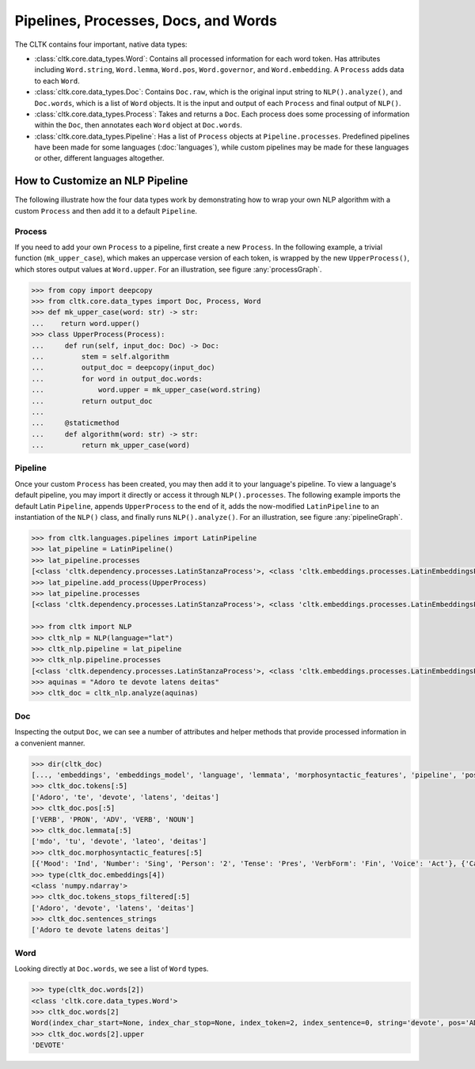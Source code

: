 Pipelines, Processes, Docs, and Words
=====================================

The CLTK contains four important, native data types:

- :class:`cltk.core.data_types.Word`: Contains all processed information for each word token. Has attributes including ``Word.string``, ``Word.lemma``, ``Word.pos``, ``Word.governor``, and ``Word.embedding``. A ``Process`` adds data to each ``Word``.
- :class:`cltk.core.data_types.Doc`: Contains ``Doc.raw``, which is the original input string to ``NLP().analyze()``, and ``Doc.words``, which is a list of ``Word`` objects. It is the input and output of each ``Process`` and final output of ``NLP()``.
- :class:`cltk.core.data_types.Process`: Takes and returns a ``Doc``. Each process does some processing of information within the ``Doc``, then annotates each ``Word`` object at ``Doc.words``.
- :class:`cltk.core.data_types.Pipeline`: Has a list of ``Process`` objects at ``Pipeline.processes``. Predefined pipelines have been made for some languages (:doc:`languages`), while custom pipelines may be made for these languages or other, different languages altogether.


How to Customize an NLP Pipeline
--------------------------------

The following illustrate how the four data types work by demonstrating how to wrap your own NLP algorithm with a custom ``Process`` and then add it to a default ``Pipeline``.


Process
*******

If you need to add your own ``Process`` to a pipeline, first create a new ``Process``. In the following example, a trivial function (``mk_upper_case``), which makes an uppercase version of each token, is wrapped by the new ``UpperProcess()``, which stores output values at ``Word.upper``. For an illustration, see figure :any:`processGraph`.

.. code-block:: python

   >>> from copy import deepcopy
   >>> from cltk.core.data_types import Doc, Process, Word
   >>> def mk_upper_case(word: str) -> str:
   ...    return word.upper()
   >>> class UpperProcess(Process):
   ...     def run(self, input_doc: Doc) -> Doc:
   ...         stem = self.algorithm
   ...         output_doc = deepcopy(input_doc)
   ...         for word in output_doc.words:
   ...             word.upper = mk_upper_case(word.string)
   ...         return output_doc
   ...
   ...     @staticmethod
   ...     def algorithm(word: str) -> str:
   ...         return mk_upper_case(word)




.. graphviz::
   :caption: Inheritance of ``Process`` class
   :name: processGraph

   digraph Processes {
     fontname = "Bitstream Vera Sans"
     fontsize = 8

     node [
       fontname = "Bitstream Vera Sans"
       fontsize = 8
       shape = "record"
     ]

     edge [
       arrowtail = "empty"
     ]

     Process [
       label = "{Process|\l| run(): Doc}"
     ]

     EmbeddingProcess [
       label = "{EmbeddingProcess|\l|}"
     ]

     NERProcess [
       label = "{NERProcess|\l|}"
     ]

     EtcProcess [
       label = "{…|\l|}"
     ]

     LatinEmbeddingProcess [
       label = "{LatinEmbeddingProcess|\l|algorithm(): FastTextEmbeddings(\"lat\")}"
     ]

     GreekEmbeddingProcess [
       label = "{GreekEmbeddingProcess|\l|algorithm(): FastTextEmbeddings(\"grc\")}"
     ]

     EtcEmbeddingsProcess [
       label = "{…|\l|algorithm(): Callable}"
     ]

     LatinNERProcess [
       label = "{LatinNERProcess|\l|algorithm(): tag_ner(\"lat\")}"
     ]

     GreekNERProcess [
       label = "{GreekNERProcess|\l|algorithm(): tag_ner(\"grc\")}"
     ]

     EtcNERProcess [
       label = "{…|\l|algorithm(): Callable}"
     ]

     Process -> EmbeddingProcess [dir=back]
     Process -> NERProcess [dir=back]
     Process -> EtcProcess [dir=back]
     EmbeddingProcess -> LatinEmbeddingProcess [dir=back]
     EmbeddingProcess -> GreekEmbeddingProcess [dir=back]
     EmbeddingProcess -> EtcEmbeddingsProcess [dir=back]
     NERProcess -> LatinNERProcess [dir=back]
     NERProcess -> GreekNERProcess [dir=back]
     NERProcess -> EtcNERProcess [dir=back]
   }


Pipeline
********

Once your custom ``Process`` has been created, you may then add it to your language's pipeline. To view a language's default pipeline, you may import it directly or access it through ``NLP().processes``. The following example imports the default Latin ``Pipeline``, appends ``UpperProcess`` to the end of it, adds the now-modified ``LatinPipeline`` to an instantiation of the ``NLP()`` class, and finally runs ``NLP().analyze()``.  For an illustration, see figure :any:`pipelineGraph`.

.. code-block:: python

   >>> from cltk.languages.pipelines import LatinPipeline
   >>> lat_pipeline = LatinPipeline()
   >>> lat_pipeline.processes
   [<class 'cltk.dependency.processes.LatinStanzaProcess'>, <class 'cltk.embeddings.processes.LatinEmbeddingsProcess'>, <class 'cltk.stops.processes.StopsProcess'>, <class 'cltk.ner.processes.LatinNERProcess'>]
   >>> lat_pipeline.add_process(UpperProcess)
   >>> lat_pipeline.processes
   [<class 'cltk.dependency.processes.LatinStanzaProcess'>, <class 'cltk.embeddings.processes.LatinEmbeddingsProcess'>, <class 'cltk.stops.processes.StopsProcess'>, <class 'cltk.ner.processes.LatinNERProcess'>]

   >>> from cltk import NLP
   >>> cltk_nlp = NLP(language="lat")
   >>> cltk_nlp.pipeline = lat_pipeline
   >>> cltk_nlp.pipeline.processes
   [<class 'cltk.dependency.processes.LatinStanzaProcess'>, <class 'cltk.embeddings.processes.LatinEmbeddingsProcess'>, <class 'cltk.stops.processes.StopsProcess'>, <class 'cltk.ner.processes.LatinNERProcess'>, <class '__main__.CustomProcess'>]
   >>> aquinas = "Adoro te devote latens deitas"
   >>> cltk_doc = cltk_nlp.analyze(aquinas)



.. graphviz::
   :caption: Inheritance of ``Pipeline`` class
   :name: pipelineGraph

   digraph Pipeline {
     fontname = "Bitstream Vera Sans"
     fontsize = 8

     node [
       fontname = "Bitstream Vera Sans"
       fontsize = 8
       shape = "record"
     ]

     edge [
       arrowtail = "empty"
     ]

     Pipeline [
       label = "{Pipeline|\l| run(): Doc}"
     ]

     LatinPipeline [
       label = "{LatinPipeline|\l|processes: [LatinStanzaProcess,\l LatinEmbeddingsProcess,\l StopsProcess,\l LatinNERProcess]}"
     ]

     GreekPipeline [
       label = "{GreekPipeline|\l|processes: [GreekStanzaProcess,\l GreekEmbeddingsProcess,\l StopsProcess,\l GreekNERProcess]}"
     ]

     EtcPipeline [
       label = "{…|\l|processes: List[Process]}"
     ]

     Pipeline -> LatinPipeline [dir=back]
     Pipeline -> GreekPipeline [dir=back]
     Pipeline -> EtcPipeline [dir=back]
   }



Doc
***

Inspecting the output ``Doc``, we can see a number of attributes and helper methods that provide processed information in a convenient manner.

.. code-block:: python

   >>> dir(cltk_doc)
   [..., 'embeddings', 'embeddings_model', 'language', 'lemmata', 'morphosyntactic_features', 'pipeline', 'pos', 'raw', 'sentences', 'sentences_strings', 'sentences_tokens', 'stanza_doc', 'stems', 'tokens', 'tokens_stops_filtered', 'words']
   >>> cltk_doc.tokens[:5]
   ['Adoro', 'te', 'devote', 'latens', 'deitas']
   >>> cltk_doc.pos[:5]
   ['VERB', 'PRON', 'ADV', 'VERB', 'NOUN']
   >>> cltk_doc.lemmata[:5]
   ['mdo', 'tu', 'devote', 'lateo', 'deitas']
   >>> cltk_doc.morphosyntactic_features[:5]
   [{'Mood': 'Ind', 'Number': 'Sing', 'Person': '2', 'Tense': 'Pres', 'VerbForm': 'Fin', 'Voice': 'Act'}, {'Case': 'Acc', 'Degree': 'Pos', 'Gender': 'Masc', 'Number': 'Sing', 'PronType': 'Prs'}, {'Degree': 'Pos'}, {'Case': 'Nom', 'Degree': 'Pos', 'Gender': 'Masc', 'Number': 'Sing', 'Tense': 'Pres', 'VerbForm': 'Part', 'Voice': 'Act'}, {'Case': 'Nom', 'Degree': 'Pos', 'Gender': 'Fem', 'Number': 'Sing'}]
   >>> type(cltk_doc.embeddings[4])
   <class 'numpy.ndarray'>
   >>> cltk_doc.tokens_stops_filtered[:5]
   ['Adoro', 'devote', 'latens', 'deitas']
   >>> cltk_doc.sentences_strings
   ['Adoro te devote latens deitas']


Word
****

Looking directly at ``Doc.words``, we see a list of ``Word`` types.

.. code-block:: python

   >>> type(cltk_doc.words[2])
   <class 'cltk.core.data_types.Word'>
   >>> cltk_doc.words[2]
   Word(index_char_start=None, index_char_stop=None, index_token=2, index_sentence=0, string='devote', pos='ADV', lemma='devote', stem=None, scansion=None, xpos='L2|modM|tem4|grp1|casG', upos='ADV', dependency_relation='advmod', governor=3, features={'Degree': 'Pos'}, embedding=array([-4.2728e-01, ...], dtype=float32), stop=False, named_entity=False)
   >>> cltk_doc.words[2].upper
   'DEVOTE'

